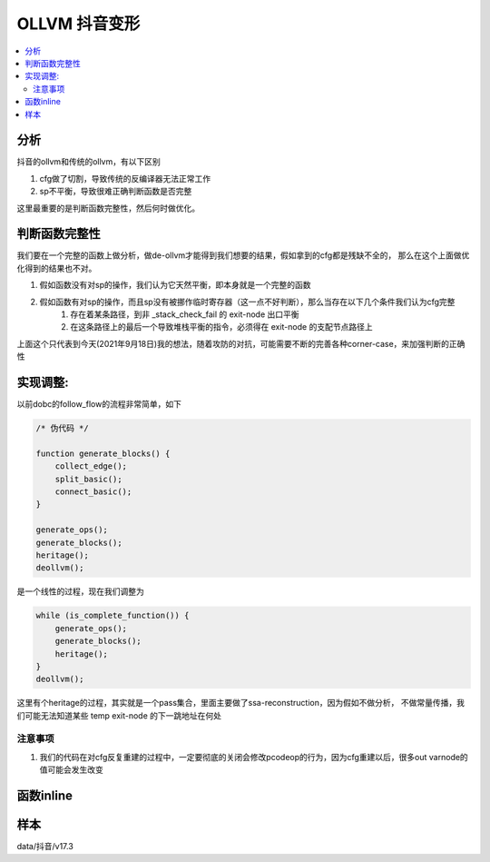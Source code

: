 ###############
OLLVM 抖音变形
###############

.. contents::
   :local:

分析
============
抖音的ollvm和传统的ollvm，有以下区别

#. cfg做了切割，导致传统的反编译器无法正常工作
#. sp不平衡，导致很难正确判断函数是否完整

这里最重要的是判断函数完整性，然后何时做优化。

判断函数完整性
==============
我们要在一个完整的函数上做分析，做de-ollvm才能得到我们想要的结果，假如拿到的cfg都是残缺不全的，
那么在这个上面做优化得到的结果也不对。

#. 假如函数没有对sp的操作，我们认为它天然平衡，即本身就是一个完整的函数
#. 假如函数有对sp的操作，而且sp没有被挪作临时寄存器（这一点不好判断），那么当存在以下几个条件我们认为cfg完整
    #. 存在着某条路径，到非 _stack_check_fail 的 exit-node 出口平衡
    #. 在这条路径上的最后一个导致堆栈平衡的指令，必须得在 exit-node 的支配节点路径上

上面这个只代表到今天(2021年9月18日)我的想法，随着攻防的对抗，可能需要不断的完善各种corner-case，来加强判断的正确性


实现调整:
==========
以前dobc的follow_flow的流程非常简单，如下

.. code:: c

    /* 伪代码 */

    function generate_blocks() {
        collect_edge();
        split_basic();
        connect_basic();
    }

    generate_ops();
    generate_blocks();
    heritage();
    deollvm();

是一个线性的过程，现在我们调整为

.. code:: c


    while (is_complete_function()) {
        generate_ops();
        generate_blocks();
        heritage();
    }
    deollvm();

这里有个heritage的过程，其实就是一个pass集合，里面主要做了ssa-reconstruction，因为假如不做分析，
不做常量传播，我们可能无法知道某些 temp exit-node 的下一跳地址在何处

注意事项
------------

#. 我们的代码在对cfg反复重建的过程中，一定要彻底的关闭会修改pcodeop的行为，因为cfg重建以后，很多out varnode的值可能会发生改变


函数inline
============

样本
============
data/抖音/v17.3